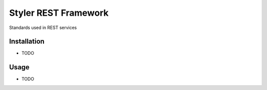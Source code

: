 =====================
Styler REST Framework
=====================


.. image:: https://img.shields.io/pypi/v/styler_rest_framework.svg
        :target: https://pypi.python.org/pypi/styler_rest_framework

.. image:: https://github.com/STYLER-Inc/styler-rest-framework/workflows/Python%20package/badge.svg


Standards used in REST services



Installation
------------

* TODO


Usage
-----

* TODO
